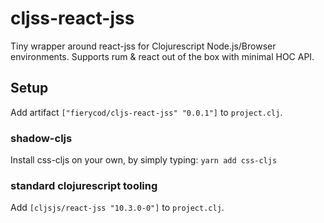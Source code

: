 * cljss-react-jss

Tiny wrapper around react-jss for Clojurescript Node.js/Browser environments.
Supports rum & react out of the box with minimal HOC API.


** Setup
Add artifact ~["fierycod/cljs-react-jss" "0.0.1"]~ to ~project.clj~.

*** shadow-cljs
Install css-cljs on your own, by simply typing: ~yarn add css-cljs~

*** standard clojurescript tooling
Add ~[cljsjs/react-jss "10.3.0-0"]~ to ~project.clj~.
